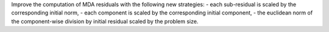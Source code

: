 Improve the computation of MDA residuals with the following new strategies:
- each sub-residual is scaled by the corresponding initial norm,
- each component is scaled by the corresponding initial component,
- the euclidean norm of the component-wise division by initial residual scaled by the problem size.
